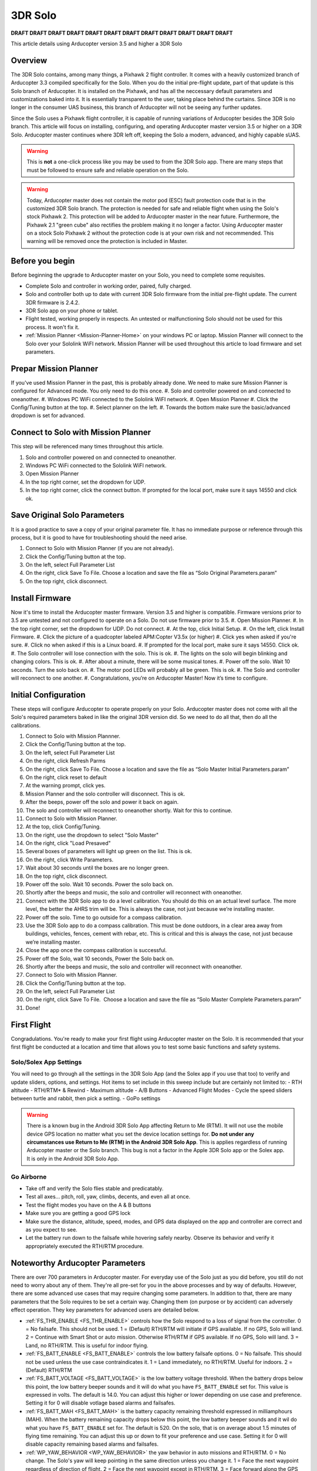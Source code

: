 .. _3DR_Solo:

================
3DR Solo
================

**DRAFT DRAFT DRAFT DRAFT DRAFT DRAFT DRAFT DRAFT DRAFT DRAFT DRAFT DRAFT**

This article details using Arducopter version 3.5 and higher a 3DR Solo

Overview
========

The 3DR Solo contains, among many things, a Pixhawk 2 flight controller. It comes
with a heavily customized branch of Arducopter 3.3 compiled specifically for the
Solo. When you do the initial pre-flight update, part of that update is this Solo 
branch of Arducopter. It is installed on the Pixhawk, and has all the neccessary
default parameters and customizations baked into it. It is essentially transparent
to the user, taking place behind the curtains.  Since 3DR is no longer in the
consumer UAS business, this branch of Arducopter will not be seeing any further
updates.

Since the Solo uses a Pixhawk flight controller, it is capable of running variations
of Arducopter besides the 3DR Solo branch. This article will focus on installing,
configuring, and operating Arducopter master version 3.5 or higher on a 3DR Solo.
Arducopter master continues where 3DR left off, keeping the Solo a modern, advanced,
and highly capable sUAS.

.. warning::
	This is **not** a one-click process like you may be used to from the 3DR Solo app. There
	are many steps that must be followed to ensure safe and reliable operation on the Solo.


.. warning::
	Today, Arducopter master does not contain the motor pod (ESC) fault protection code
	that is in the customized 3DR Solo branch. The protection is needed for safe and
	reliable flight when using the Solo's stock Pixhawk 2. This protection will be
	added to Arducopter master in the near future. Furthermore, the Pixhawk 2.1 "green cube"
	also rectifies the problem making it no longer a factor. Using Arducopter master on 
	a stock Solo Pixhawk 2 without the protection code is at your own risk and not recommended.
	This warning will be removed once the protection is included in Master.
	

Before you begin
================

Before beginning the upgrade to Arducopter master on your Solo, you need to complete some
requisites.

-  Complete Solo and controller in working order, paired, fully charged.
-  Solo and controller both up to date with current 3DR Solo firmware from the
   initial pre-flight update. The current 3DR firmware is 2.4.2.
-  3DR Solo app on your phone or tablet.
-  Flight tested, working properly in respects. An untested or malfunctioning
   Solo should not be used for this process. It won't fix it.
-  :ref:`Mission Planner <Mission-Planner-Home>` on your windows PC or laptop. Mission 
   Planner will connect to the Solo over your Sololink WiFI network.  Mission Planner
   will be used throughout this article to load firmware and set parameters.

   
Prepar Mission Planner
======================
If you've used Mission Planner in the past, this is probably already done. We need to make
sure Mission Planner is configured for Advanced mode. You only need to do this once.
#. Solo and controller powered on and connected to oneanother.
#. Windows PC WiFi connected to the Sololink WiFI network.
#. Open Mission Planner
#. Click the Config/Tuning button at the top.
#. Select planner on the left.
#. Towards the bottom make sure the basic/advanced dropdown is set for advanced.
   

   
Connect to Solo with Mission Planner
====================================

This step will be referenced many times throughout this article. 

#. Solo and controller powered on and connected to oneanother.
#. Windows PC WiFi connected to the Sololink WiFI network.
#. Open Mission Planner
#. In the top right corner, set the dropdown for UDP.
#. In the top right corner, click the connect button. 
   If prompted for the local port, make sure it says 14550 and click ok.
   

Save Original Solo Parameters
=============================
It is a good practice to save a copy of your original parameter file. It has no immediate purpose
or reference through this process, but it is good to have for troubleshooting should the need arise.
 
#. Connect to Solo with Mission Planner (if you are not already).
#. Click the Config/Tuning button at the top.
#. On the left, select Full Parameter List
#. On the right, click Save To File. Choose a location and save the file as “Solo Original Parameters.param”
#. On the top right, click disconnect.


Install Firmware
================
Now it's time to install the Arducopter master firmware. Version 3.5 and higher is compatible. Firmware
versions prior to 3.5 are untested and not configured to operate on a Solo. Do not use firmware prior to 3.5.
#. Open Mission Planner.
#. In the top right corner, set the dropdown for UDP. Do not connect.
#. At the top, click Initial Setup.
#. On the left, click Install Firmware.
#. Click the picture of a quadcopter labeled APM:Copter V3.5x (or higher)
#. Click yes when asked if you're sure.
#. Click no when asked if this is a Linux board.
#. If prompted for the local port, make sure it says 14550. Click ok.
#. The Solo controller will lose connection with the solo. This is ok.
#. The lights on the solo will begin blinking and changing colors. This is ok.
#. After about a minute, there will be some musical tones.
#. Power off the solo. Wait 10 seconds. Turn the solo back on.
#. The motor pod LEDs will probably all be green. This is ok.
#. The Solo and controller will reconnect to one another.
#. Congratulations, you’re on Arducopter Master! Now it’s time to configure.


Initial Configuration
=====================
These steps will configure Arducopter to operate properly on your Solo. Arducopter master
does not come with all the Solo's required parameters baked in like the original 3DR version
did. So we need to do all that, then do all the calibrations.

#. Connect to Solo with Mission Plannner.
#. Click the Config/Tuning button at the top.
#. On the left, select Full Parameter List
#. On the right, click Refresh Parms
#. On the right, click Save To File.
   Choose a location and save the file as “Solo Master Initial Parameters.param”
#. On the right, click reset to default
#. At the warning prompt, click yes.
#. Mission Planner and the solo controller will disconnect. This is ok.
#. After the beeps, power off the solo and power it back on again.
#. The solo and controller will reconnect to oneanother shortly. Wait for this to continue.
#. Connect to Solo with Mission Planner.
#. At the top, click Config/Tuning.
#. On the right, use the dropdown to select "Solo Master"
#. On the right, click "Load Presaved"
#. Several boxes of parameters will light up green on the list. This is ok.
#. On the right, click Write Parameters.
#. Wait about 30 seconds until the boxes are no longer green.
#. On the top right, click disconnect.
#. Power off the solo. Wait 10 seconds. Power the solo back on.
#. Shortly after the beeps and music, the solo and controller will reconnect with oneanother.
#. Connect with the 3DR Solo app to do a level calibration.
   You should do this on an actual level surface. The more level, the better the AHRS trim will be.
   This is always the case, not just because we’re installing master.
#. Power off the solo. Time to go outside for a compass calibration.
#. Use the 3DR Solo app to do a compass calibration. This must be done outdoors, in a clear area
   away from buildings, vehicles, fences, cement with rebar, etc. This is critical and this is
   always the case, not just because we’re installing master.
#. Close the app once the compass calibration is successful.
#. Power off the Solo, wait 10 seconds, Power the Solo back on.
#. Shortly after the beeps and music, the solo and controller will reconnect with oneanother.
#. Connect to Solo with Mission Planner.
#. Click the Config/Tuning button at the top.
#. On the left, select Full Parameter List
#. On the right, click Save To File.  Choose a location and save the file
   as “Solo Master Complete Parameters.param”
#. Done!

First Flight
============
Congradulations. You're ready to make your first flight using Arducopter master on the Solo.  It is
recommended that your first flight be conducted at a location and time that allows you to test some
basic functions and safety systems.


Solo/Solex App Settings
-----------------------
You will need to go through all the settings in the 3DR Solo App (and the Solex app if you use that too)
to verify and update sliders, options, and settings. Hot items to set include in this sweep include
but are certainly not limited to:
- RTH altitude
- RTH/RTM* & Rewind
- Maximum altitude
- A/B Buttons
- Advanced Flight Modes
- Cycle the speed sliders between turtle and rabbit, then pick a setting.
- GoPo settings

.. warning::
	There is a known bug in the Android 3DR Solo App affecting Return to Me (RTM). It will not use
	the mobile device GPS location no matter what you set the device location settings for. **Do not
	under any circumstances use Return to Me (RTM) in the Android 3DR Solo App**. This is applies
	regardless of running Arducopter master or the Solo branch. This bug is not a factor in the Apple
	3DR Solo app or the Solex app.  It is only in the Android 3DR Solo App.

Go Airborne
-----------
- Take off and verify the Solo flies stable and predicatably. 
- Test all axes... pitch, roll, yaw, climbs, decents, and even all at once.
- Test the flight modes you have on the A & B buttons
- Make sure you are getting a good GPS lock
- Make sure the distance, altitude, speed, modes, and GPS data displayed on the app
  and controller are correct and as you expect to see.
- Let the battery run down to the failsafe while hovering safely nearby. Observe its
  behavior and verify it appropriately executed the RTH/RTM procedure.



Noteworthy Arducopter Parameters
================================
There are over 700 parameters in Arducopter master. For everyday use of the Solo just as you did before,
you still do not need to worry about any of them. They're all pre-set for you in the above processes and
by way of defaults.  However, there are some advanced use cases that may require changing some parameters.
In addition to that, there are many parameters that the Solo requires to be set a certain way. Changing
them (on purpose or by accident) can adversely effect operation.  They key parameters for advanced users
are detailed below.

-	:ref:`FS_THR_ENABLE <FS_THR_ENABLE>` controls how the Solo respond to a loss of signal from the controller.
	0 = No failsafe. This should not be used.
	1 = (Default) RTH/RTM will initiate if GPS available. If no GPS, Solo will land.
	2 = Continue with Smart Shot or auto mission. Otherwise RTH/RTM if GPS available. If no GPS, Solo will land.
	3 = Land, no RTH/RTM. This is useful for indoor flying.

-	:ref:`FS_BATT_ENABLE <FS_BATT_ENABLE>` controls the low battery failsafe options.
	0 = No failsafe. This should not be used unless the use case contraindicates it.
	1 = Land immediately, no RTH/RTM. Useful for indoors.
	2 = (Default) RTH/RTM

-	:ref:`FS_BATT_VOLTAGE <FS_BATT_VOLTAGE>` is the low battery voltage threshold. When the battery drops
	below this point, the low battery beeper sounds and it will do what you have ``FS_BATT_ENABLE`` set for.
	This value is expressed in volts. The default is 14.0. You can adjust this higher or lower depending on
	use case and preference.  Setting it for 0 will disable votlage based alarms and failsafes.

-	:ref:`FS_BATT_MAH <FS_BATT_MAH>` is the battery capacity remaining threshold expressed in milliamphours (MAH).
	When the battery remaining capacity drops below this point, the low battery beeper sounds and it wil do what
	you have ``FS_BATT_ENABLE`` set for. The default is 520. On the solo, that is on average about 1.5 minutes
	of flying time remaining. You can adjust this up or down to fit your preference and use case. Setting it
	for 0 will disable capacity remaining based alarms and failsafes.

-	:ref:`WP_YAW_BEHAVIOR <WP_YAW_BEHAVIOR>` the yaw behavior in auto missions and RTH/RTM.
	0 = No change. The Solo's yaw will keep pointing in the same direction unless you change it.
	1 = Face the next waypoint regardless of direction of flight.
	2 = Face the next waypoint except in RTH/RTM.
	3 = Face forward along the GPS course.

-	







